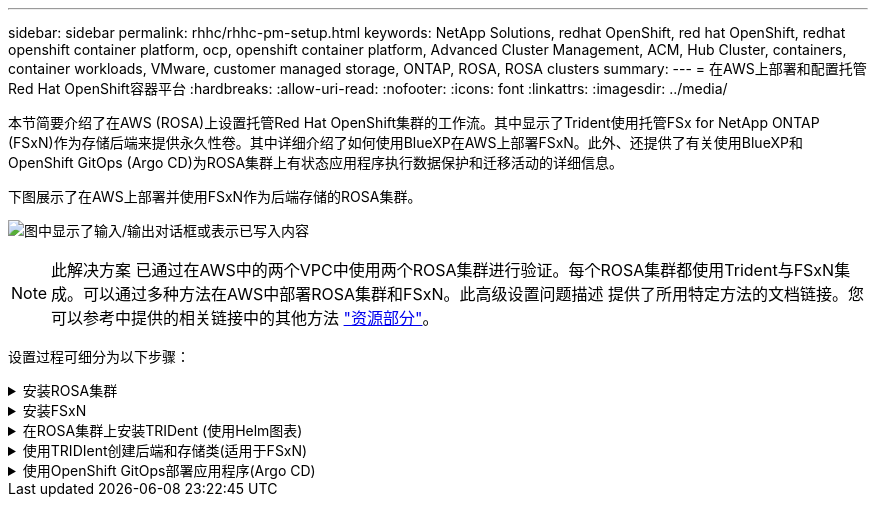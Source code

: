 ---
sidebar: sidebar 
permalink: rhhc/rhhc-pm-setup.html 
keywords: NetApp Solutions, redhat OpenShift, red hat OpenShift, redhat openshift container platform, ocp, openshift container platform, Advanced Cluster Management, ACM, Hub Cluster, containers, container workloads, VMware, customer managed storage, ONTAP, ROSA, ROSA clusters 
summary:  
---
= 在AWS上部署和配置托管Red Hat OpenShift容器平台
:hardbreaks:
:allow-uri-read: 
:nofooter: 
:icons: font
:linkattrs: 
:imagesdir: ../media/


[role="lead"]
本节简要介绍了在AWS (ROSA)上设置托管Red Hat OpenShift集群的工作流。其中显示了Trident使用托管FSx for NetApp ONTAP (FSxN)作为存储后端来提供永久性卷。其中详细介绍了如何使用BlueXP在AWS上部署FSxN。此外、还提供了有关使用BlueXP和OpenShift GitOps (Argo CD)为ROSA集群上有状态应用程序执行数据保护和迁移活动的详细信息。

下图展示了在AWS上部署并使用FSxN作为后端存储的ROSA集群。

image:rhhc-rosa-with-fsxn.png["图中显示了输入/输出对话框或表示已写入内容"]


NOTE: 此解决方案 已通过在AWS中的两个VPC中使用两个ROSA集群进行验证。每个ROSA集群都使用Trident与FSxN集成。可以通过多种方法在AWS中部署ROSA集群和FSxN。此高级设置问题描述 提供了所用特定方法的文档链接。您可以参考中提供的相关链接中的其他方法 link:rhhc-resources.html["资源部分"]。

设置过程可细分为以下步骤：

.安装ROSA集群
[%collapsible]
====
* 创建两个VPC并在VPC之间设置VPC对等连接。
* 请参见 link:https://docs.openshift.com/rosa/welcome/index.html["此处"] 有关安装ROSA集群的说明。


====
.安装FSxN
[%collapsible]
====
* 从BlueXP在vPC上安装FSxN。请参见 link:https://docs.netapp.com/us-en/cloud-manager-setup-admin/index.html["此处"] 以便创建BlueXP帐户并开始使用。请参见 link:https://docs.netapp.com/us-en/cloud-manager-fsx-ontap/index.html["此处"] 用于安装FSxN。请参见 link:https://docs.netapp.com/us-en/cloud-manager-setup-admin/index.html["此处"] 用于在AWS中创建连接器以管理FSxN。
* 使用AWS部署FSxN。请参见 link:https://docs.aws.amazon.com/fsx/latest/ONTAPGuide/getting-started-step1.html["此处"] 适用于使用AWS控制台进行部署。


====
.在ROSA集群上安装TRIDent (使用Helm图表)
[%collapsible]
====
* 使用Helm图表在ROSA集群上安装三端存储。Helm图表的URL： https://netapp.github.io/trident-helm-chart[]


.将FSxN与适用于ROSA集群的Trident集成
video::621ae20d-7567-4bbf-809d-b01200fa7a68[panopto]

NOTE: 当所有受管集群使用ApplicationSet注册到ArgoCD时、可以使用OpenShift GitOps将Trident CSI部署到这些集群。

image:rhhc-trident-helm.png["图中显示了输入/输出对话框或表示已写入内容"]

====
.使用TRIDIent创建后端和存储类(适用于FSxN)
[%collapsible]
====
* 请参见 link:https://docs.netapp.com/us-en/trident/trident-get-started/kubernetes-postdeployment.html["此处"] 有关创建后端和存储类的详细信息、请参见。
* 从OpenShift控制台使用默认的三端CSI为FsxN创建存储类。请参见以下屏幕截图：


image:rhhc-default-storage-class.png["图中显示了输入/输出对话框或表示已写入内容"]

====
.使用OpenShift GitOps部署应用程序(Argo CD)
[%collapsible]
====
* 在集群上安装OpenShift GitOps Operator。请参阅说明 link:https://docs.openshift.com/container-platform/4.10/cicd/gitops/installing-openshift-gitops.html["此处"]。
* 为集群设置新的Argo CD实例。请参阅说明 link:https://docs.openshift.com/container-platform/4.10/cicd/gitops/setting-up-argocd-instance.html["此处"]。


打开Argo CD的控制台并部署应用程序。例如、您可以使用带有Helm Chart的Argo CD部署Jenkins应用程序。创建应用程序时、系统会提供以下详细信息：Project：default cluster： https://kubernetes.default.svc[]命名空间：Jenkins Helm图表的URL： https://charts.bitnami.com/bitnami[]

Helm参数：globL.storageClass：fsxn-nas

====